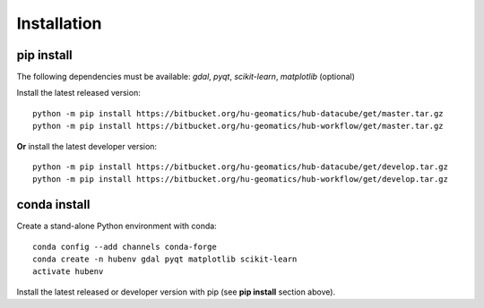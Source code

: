 ============
Installation
============

pip install
===========

The following dependencies must be available: *gdal*, *pyqt*, *scikit-learn*, *matplotlib* (optional)

Install the latest released version::

    python -m pip install https://bitbucket.org/hu-geomatics/hub-datacube/get/master.tar.gz
    python -m pip install https://bitbucket.org/hu-geomatics/hub-workflow/get/master.tar.gz

**Or** install the latest developer version::

    python -m pip install https://bitbucket.org/hu-geomatics/hub-datacube/get/develop.tar.gz
    python -m pip install https://bitbucket.org/hu-geomatics/hub-workflow/get/develop.tar.gz

conda install
=============

Create a stand-alone Python environment with conda::

    conda config --add channels conda-forge
    conda create -n hubenv gdal pyqt matplotlib scikit-learn
    activate hubenv

Install the latest released or developer version with pip (see **pip install** section above).
